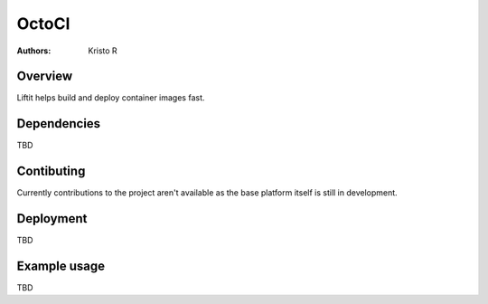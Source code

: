OctoCI
======

:Authors:
    Kristo R,

Overview
########

Liftit helps build and deploy container images fast.

Dependencies
############

TBD

Contibuting
###########

Currently contributions to the project aren't available as the base platform itself is still in development.

Deployment
##########

TBD

Example usage
#############

TBD

